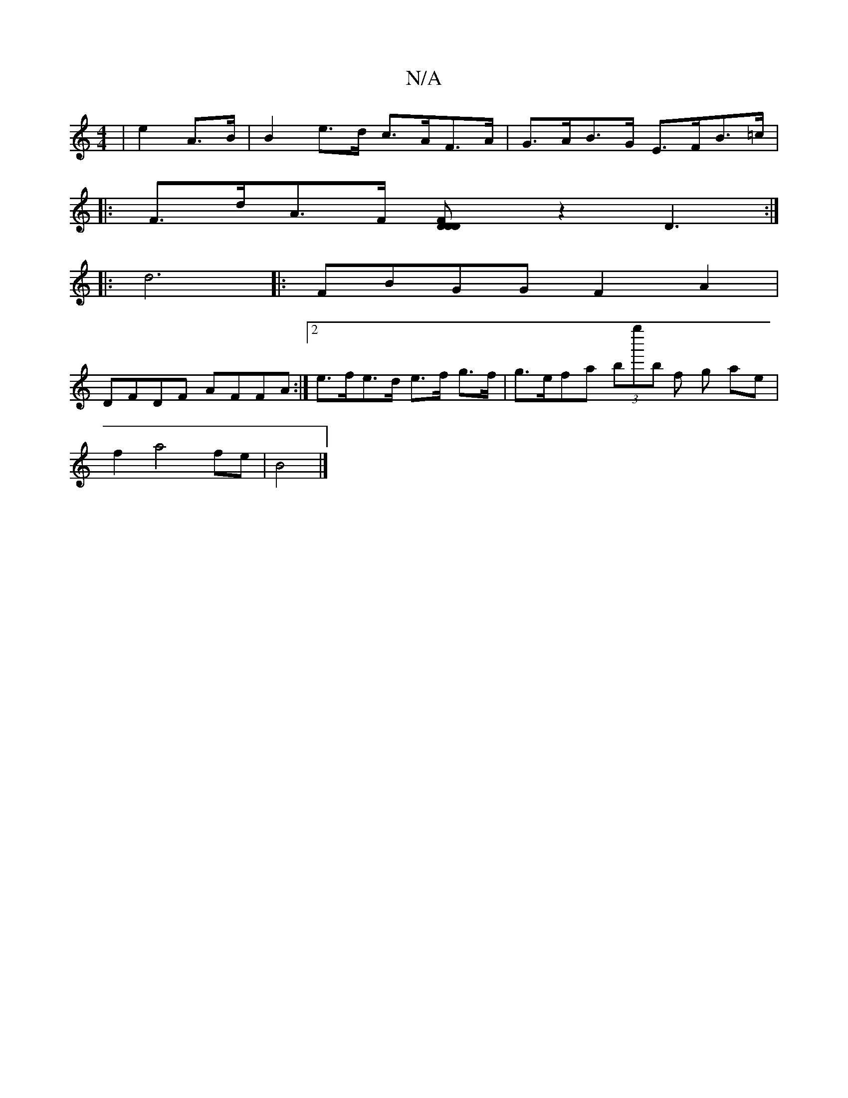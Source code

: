 X:1
T:N/A
M:4/4
R:N/A
K:Cmajor
| e2 A>B | B2 e>d c>AF>A|G>AB>G E>FB>=c |
|: F>dA>F [F2D62|[DD] z2 D3:|
|:
|: d6|: FBGG F2 A2|
DFDF AFFA :|[2 e>fe>d e>f g>f|g>efa (3bg''b f g ae |
f2 a4 fe|B4 |]

|: G2B/A/G (3FGB d2 Bcd|BBB BDE|FEF 